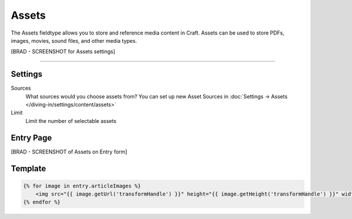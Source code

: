 Assets
=======

The Assets fieldtype allows you to store and reference media content in Craft.  Assets can be used to store PDFs, images, movies, sound files, and other media types.

[BRAD - SCREENSHOT  for Assets settings]

--------

Settings
--------

Sources
    What sources would you choose assets from?  You can set up new Asset Sources in :doc:`Settings → Assets </diving-in/settings/content/assets>`

Limit
    Limit the number of selectable assets

Entry Page
----------

[BRAD - SCREENSHOT of Assets on Entry form]


Template
----------

.. code-block:: html

    {% for image in entry.articleImages %}
        <img src="{{ image.getUrl('transformHandle') }}" height="{{ image.getHeight('transformHandle') }}" width="{{ image.getWidth('transformHandle') }}" alt="{{ entry.title }}">
    {% endfor %}

